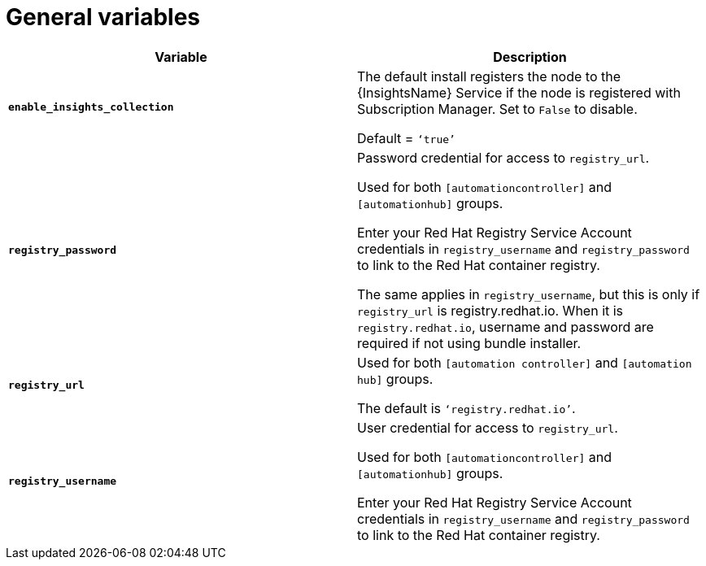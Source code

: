 [id="ref-genera-inventory-variables"]

= General variables

[cols="50%,50%",options="header"]
|====
| *Variable* | *Description*
| *`enable_insights_collection`* | The default install registers the node to the {InsightsName} Service if the node is registered with Subscription Manager. 
Set to `False` to disable.

Default = `‘true’`
| *`registry_password`* | Password credential for access to `registry_url`.

Used for both `[automationcontroller]` and `[automationhub]` groups.

Enter your Red Hat Registry Service Account credentials in `registry_username` and `registry_password` to link to the Red Hat container registry.

The same applies in `registry_username`, but this is only if `registry_url` is registry.redhat.io.  
When it is `registry.redhat.io`, username and password are required if not using bundle installer.
| *`registry_url`* | Used for both `[automation controller]` and `[automation hub]` groups.

The default is `‘registry.redhat.io’`.
| *`registry_username`* | User credential for access to `registry_url`.

Used for both `[automationcontroller]` and `[automationhub]` groups.

Enter your Red Hat Registry Service Account credentials in `registry_username` and `registry_password` to link to the Red Hat container registry.
|====



